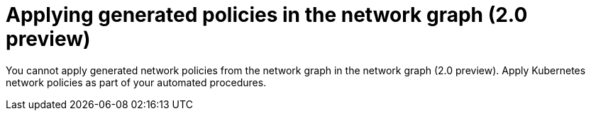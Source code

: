 // Module included in the following assemblies:
//
// * operating/manage-network-policies.adoc
:content-type: PROCEDURE
[id="apply-generated-policies-ng20_{context}"]
= Applying generated policies in the network graph (2.0 preview)

[role="_abstract"]
You cannot apply generated network policies from the network graph in the network graph (2.0 preview). Apply Kubernetes network policies as part of your automated procedures.
